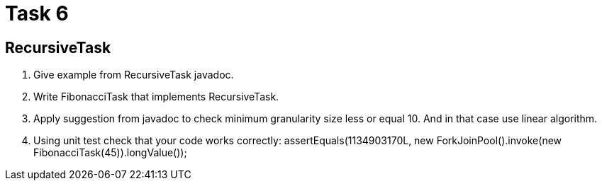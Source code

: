 = Task 6

== RecursiveTask

1. Give example from RecursiveTask javadoc.
2. Write FibonacciTask that implements RecursiveTask.
3. Apply suggestion from javadoc to check minimum granularity size less or equal 10.
And in that case use linear algorithm.
4. Using unit test check that your code works correctly:
assertEquals(1134903170L, new ForkJoinPool().invoke(new FibonacciTask(45)).longValue());
